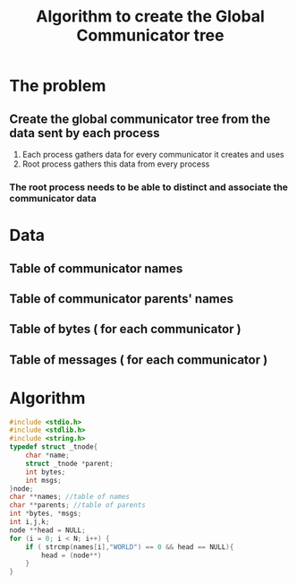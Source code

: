 #+TITLE: Algorithm to create the Global Communicator tree
* The problem
** Create the global communicator tree from the data sent by each process
1. Each process gathers data for every communicator it creates and uses
2. Root process gathers this data from every process
*** The root process needs to be able to distinct and associate the communicator data
* Data
** Table of communicator names
** Table of communicator parents' names
** Table of bytes ( for each communicator )
** Table of messages ( for each communicator )
* Algorithm
#+begin_src c
#include <stdio.h>
#include <stdlib.h>
#include <string.h>
typedef struct _tnode{
    char *name;
    struct _tnode *parent;
    int bytes;
    int msgs;
}node;
char **names; //table of names
char **parents; //table of parents
int *bytes, *msgs;
int i,j,k;
node **head = NULL;
for (i = 0; i < N; i++) {
    if ( strcmp(names[i],"WORLD") == 0 && head == NULL){
        head = (node**)
    }
}
#+end_src
